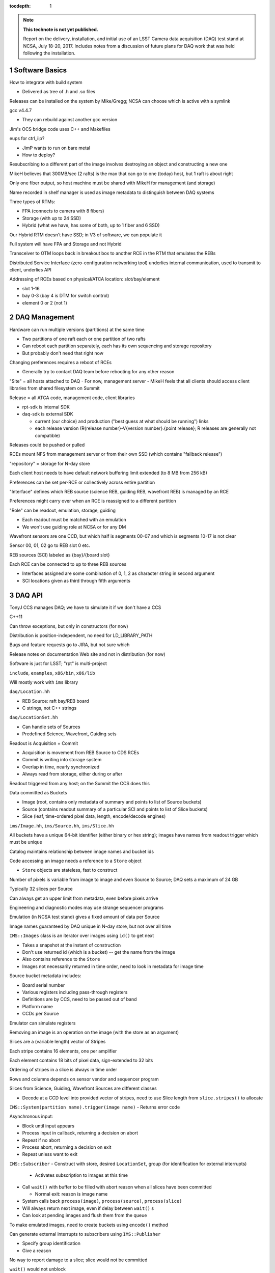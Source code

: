 :tocdepth: 1

.. Please do not modify tocdepth; will be fixed when a new Sphinx theme is shipped.

.. sectnum::

.. Add content below. Do not include the document title.

.. note::

   **This technote is not yet published.**

   Report on the delivery, installation, and initial use of an LSST Camera data acquisition (DAQ) test stand at NCSA, July 18-20, 2017.  Includes notes from a discussion of future plans for DAQ work that was held following the installation.

Software Basics
===============

How to integrate with build system

- Delivered as tree of .h and .so files

Releases can be installed on the system by Mike/Gregg; NCSA can choose which is active with a symlink

gcc v4.4.7

- They can rebuild against another gcc version

Jim's OCS bridge code uses C++ and Makefiles

eups for ctrl_iip?

- JimP wants to run on bare metal
- How to deploy?

Resubscribing to a different part of the image involves destroying an object and constructing a new one

MikeH believes that 300MB/sec (2 rafts) is the max that can go to one (today) host, but 1 raft is about right

Only one fiber output, so host machine must be shared with MikeH for management (and storage)

Name recorded in shelf manager is used as image metadata to distinguish between DAQ systems

Three types of RTMs:

- FPA (connects to camera with 8 fibers)
- Storage (with up to 24 SSD)
- Hybrid (what we have, has some of both, up to 1 fiber and 6 SSD)

Our Hybrid RTM doesn't have SSD; in V3 of software, we can populate it

Full system will have FPA and Storage and not Hybrid

Transceiver to OTM loops back in breakout box to another RCE in the RTM that emulates the REBs

Distributed Service Interface (zero-configuration networking tool) underlies internal communication, used to transmit to client, underlies API

Addressing of RCEs based on physical/ATCA location: slot/bay/element

- slot 1-16
- bay 0-3 (bay 4 is DTM for switch control)
- element 0 or 2 (not 1)

DAQ Management
==============

Hardware can run multiple versions (partitions) at the same time

- Two partitions of one raft each or one partition of two rafts
- Can reboot each partition separately, each has its own sequencing and storage repository
- But probably don't need that right now

Changing preferences requires a reboot of RCEs

- Generally try to contact DAQ team before rebooting for any other reason
"Site" = all hosts attached to DAQ
- For now, management server
- MikeH feels that all clients should access client libraries from shared filesystem on Summit

Release = all ATCA code, management code, client libraries

- rpt-sdk is internal SDK
- daq-sdk is external SDK

  - current (our choice) and production ("best guess at what should be running") links
  - each release version (R{release number}-V{version number}.{point release}; R releases are generally not compatible)

Releases could be pushed or pulled

RCEs mount NFS from management server or from their own SSD (which contains "fallback release")

"repository" = storage for N-day store

Each client host needs to have default network buffering limit extended (to 8 MB from 256 kB)

Preferences can be set per-RCE or collectively across entire partition

"Interface" defines which REB source (science REB, guiding REB, wavefront REB) is managed by an RCE

Preferences might carry over when an RCE is reassigned to a different partition

"Role" can be readout, emulation, storage, guiding

- Each readout must be matched with an emulation
- We won't use guiding role at NCSA or for any DM

Wavefront sensors are one CCD, but which half is segments 00-07 and which is segments 10-17 is not clear

Sensor 00, 01, 02 go to REB slot 0 etc.

REB sources (SCI) labeled as {bay}/{board slot}

Each RCE can be connected to up to three REB sources

- Interfaces assigned are some combination of 0, 1, 2 as character string in second argument
- SCI locations given as third through fifth arguments

DAQ API
=======

TonyJ CCS manages DAQ; we have to simulate it if we don't have a CCS

C++11

Can throw exceptions, but only in constructors (for now)

Distribution is position-independent, no need for LD_LIBRARY_PATH

Bugs and feature requests go to JIRA, but not sure which

Release notes on documentation Web site and not in distribution (for now)

Software is just for LSST; "rpt" is multi-project

``include``, ``examples``, ``x86/bin``, ``x86/lib``

Will mostly work with ``ims`` library

``daq/Location.hh``

- REB Source: raft bay/REB board
- C strings, not C++ strings

``daq/LocationSet.hh``

- Can handle sets of Sources
- Predefined Science, Wavefront, Guiding sets

Readout is Acquisition + Commit

- Acquisition is movement from REB Source to CDS RCEs
- Commit is writing into storage system
- Overlap in time, nearly synchronized
- Always read from storage, either during or after

Readout triggered from any host; on the Summit the CCS does this

Data committed as Buckets

- Image (root, contains only metadata of summary and points to list of Source buckets)
- Source (contains readout summary of a particular SCI and points to list of Slice buckets)
- Slice (leaf, time-ordered pixel data, length, encode/decode engines)
``ims/Image.hh``, ``ims/Source.hh``, ``ims/Slice.hh``

All buckets have a unique 64-bit identifier (either binary or hex string); images have names from readout trigger which must be unique

Catalog maintains relationship between image names and bucket ids

Code accessing an image needs a reference to a ``Store`` object

- ``Store`` objects are stateless, fast to construct

Number of pixels is variable from image to image and even Source to Source; DAQ sets a maximum of 24 GB

Typically 32 slices per Source

Can always get an upper limit from metadata, even before pixels arrive

Engineering and diagnostic modes may use strange sequencer programs

Emulation (in NCSA test stand) gives a fixed amount of data per Source

Image names guaranteed by DAQ unique in N-day store, but not over all time

``IMS::Images`` class is an iterator over images using ``id()`` to get next

- Takes a snapshot at the instant of construction
- Don't use returned id (which is a bucket) -- get the name from the image
- Also contains reference to the ``Store``
- Images not necessarily returned in time order, need to look in metadata for image time

Source bucket metadata includes:

- Board serial number
- Various registers including pass-through registers
- Definitions are by CCS, need to be passed out of band
- Platform name
- CCDs per Source

Emulator can simulate registers

.. warning:

  Sensors from different vendors have different readout directions for half the chip

Removing an image is an operation on the image (with the store as an argument)

Slices are a (variable length) vector of Stripes

Each stripe contains 16 elements, one per amplifier

Each element contains 18 bits of pixel data, sign-extended to 32 bits

Ordering of stripes in a slice is always in time order

Rows and columns depends on sensor vendor and sequencer program

Slices from Science, Guiding, Wavefront Sources are different classes

- Decode at a CCD level into provided vector of stripes, need to use Slice length from ``slice.stripes()`` to allocate
``IMS::System(partition name).trigger(image name)``
- Returns error code

Asynchronous input:

- Block until input appears
- Process input in callback, returning a decision on abort
- Repeat if no abort
- Process abort, returning a decision on exit
- Repeat unless want to exit
``IMS::Subscriber``
- Construct with store, desired ``LocationSet``, group (for identification for external interrupts)

  - Activates subscription to images at this time

- Call ``wait()`` with buffer to be filled with abort reason when all slices have been committed

  - Normal exit: reason is image name

- System calls back ``process(image)``, ``process(source)``, ``process(slice)``
- Will always return next image, even if delay between ``wait()`` s
- Can look at pending images and flush them from the queue

To make emulated images, need to create buckets using ``encode()`` method

Can generate external interrupts to subscribers using ``IMS::Publisher``

- Specify group identification
- Give a reason

No way to report damage to a slice; slice would not be committed

``wait()`` would not unblock


Group Naming
------------

- DM-

  - Archiver (distinguished by platform and partition)
  - Forwarder

- CA-

  - Diagnostic cluster (maybe 2)

- TS-

  - Wavefront

- OC-

  - Visualization

API for reusable image construction
-----------------------------------

Construct object given row/column metadata

Accept slice for addition to image

Return image when done

Could be external program that takes an image name and writes a file


Early Integration and evolution of test stand
=============================================

- √ 2015-07: Basic OCS communications
- √ 2017-04: Engineering and Facilities Database from Telemetry
- √ 2017-04: Start/end of night
- 2017-07: DAQ to DM using test stand
- 2017-08: Header service
- 2017-08: Control interfaces
- Combine header service with pixels 2017-10 delayed to 2017-12?
- 2017-12: Full image acquisition test delayed to 2018-02
- Insert new #6 (mini-night) on test stand, maybe in 2018-04
- 2018-02 (now later): Spectrograph operational rehearsal
- 2018-04: EFD transformation

Will populate current RTM with SSDs in 6 months

Could send new RTM to replace current one

Then can do playlists of up to roughly 2 weeks

Header service (just technology with incomplete headers) needs a CCS

5b needs OCS event injector

Building 14 slot crate for us means building for everyone

Can wait (?), only needed for full-scale tests

Architecture can be tested earlier by going sub-raft scale

Tony: How do we switch to TAI?

- Linux kernels as of RHEL7 are supposed to allow ``clock_gettime(CLOCK_TAI)``
- May need to set the UTC offset on boot using ``adjtimex()``
- But ``ntpd``/``ptpd`` may take care of this

Test procedures: Confluence, then MagicDraw/JIRA

May need to put DWDM at NCSA, could maybe get 100km spool of fiber

DAQ Registers and structural metadata
=====================================

Current register allocation for test stand:

- READ_ROWS
- READ_COLS
- PRE_ROWS
- PRE_COLS
- POST_ROWS
- POST_COLS
- READ_COLS2
- OVER_ROWS
- OVER_COLS

Not yet one that says whether E2V or ITL, but should be added

Pre/post/read_cols2 are for ROIs

Sequencer programs must follow this convention; not all may do so right now

- Have a flag in a register that says that the sequencer follows conventions and is rectangular

Registers are per-Source (REB)

In some cases, READ_ROWS and READ_COLS are the only things recorded

SegRows, SegCols, SerCols are hard-coded dependent on the type of CCD, not in registers

Segment order is always 10-17, 07-00 in each stripe, although not in API yet

Fallback if we can't figure out that it's rectangular is 1xN

Chris Stubbs is the one defining most of the sequencer programs; need to make sure he and PST understand how data is going to be recorded

If there's some agreement with Tony on register usage, Mike can build into API as methods

When Forwarders retry, do they re-pull from DAQ or re-send from local memory/storage?

- Fetch from DAQ
- Won't be doubling the simultaneous requests

Does DMCS know if data has been committed?

- Not now, but DBB could inform it

Header Service is at the Summit

- Publishes an event with the headers
- Does not include anything from DAQ, only from DDS
- Headers retrieved from EFD during catchup

Unclear if DDS implementation will do message queuing

- GPDF says it is just not configured now but will be
- [ ] Need to clarify when this will happen if it will happen

Deletion could occur when DBB has replicated

- DM does not call deletion API
- CCS listens to DM telemetry, then calls deletion API
- DM could reissue "safely archived" events for old images
- "Safely archived" = replicated within Data Backbone

Future of DAQ
=============

2017-07 installed v2.0

Will start work on N-day store package next week

Possibly sometime before 2018-01: First implementation will use RAM in CDS, mostly for Tony

- Not persistent, not deep
- Allow other machines besides management host to pull
- Folders will show up here
- V3 (preview)

2018-01 install SSD on hybrid RTM

- Emulator should be "prototype complete"
- Create arbitrary images, load them, and create playlists
- Real REB board, CCD emulator could be installed at NCSA

More COBs (14 slot crate) -- and new ones that enable the 8 ports on the front

- Design should be done in 2018-01 with two working prototypes
- Could start production then, replacing test stand COBs and adding others
- 3 14-slot systems: SLAC, NCSA, one to go to Chile
- 2 month production process
- RTM manufacture is not an issue
- Has a system with old COBs for AuxTel and ComCam already

2018-09 delivery date for 14-slot crate

Can hook up another machine today on the 1 Gbit port, make that the administration machine

Jim is requesting hardware for downstream tests; two machines are not firmly allocated; one could be used for CCS components that do not sit on admin server

Need to put in an LCR to fix milestones for DAQ transfer

Mike might want to use our L1 Complete Test Stand to run his own tests


Jim Parsons Notes
=================

Mike and Gregg installed the DAQ and connected the control node for it on the morning of Tuesday, the 18th of July.

After installation, Greg worked on getting the software side of the system configured that afternoon.

Over the next few days, Gregg and I spent time together exercising the DAQ API by running sample code, Mike gave an important presentation on the DAQ hardware and the API, the Pathfinder schedule was updated, and the Level one system code - the code that interfaces with the DAQ - was reviewed for everyones benefit.

Here are a few specific things that were learned from an NCSA point of view:

- When the image data is pulled from the DAQ, Mike will have it formatted to 32-bit values with the lower half of the data word being 16 bits of pixel magnitude measurement, and then two bits (17 and 18) for flag values.
  
  (KTL believes that this is 18 bits of pixel value, sign-extended to handle crosstalk-corrected data.)

  The rest of the integer-sized data word will be zfill’ed to zero.

  It was uncertain before last week whether NCSA would be doing the conversion or the SLAC camera group.

  It is nice to have some resolution on this.

- The addressing and reassembly of the individual amplifier output into properly formatted CCDs was studied.
- The overscan pattern(s) of image rows were considered, and it was revealed that overscan pattern is preferably adjustable; that is, not a constant as the Level one software lead expected before the gathering.

  This information was important in that the fetch software does not necessarily provide the means to include this capability right now, but that the software should not implement it but designed to allow for it to be included down the road if desired, when implementation specifics are available.

- CCS is providing accessible registers in the DAQ for passing run-time specific config values to DM so that these values can be included when the image is built into its final format before shipping.

  Overscan pattern is one element in which the registers will be used for passing necessary JIT data to DM.

  (KTL notes that while the fetch software does not need to distinguish between overscan or pre-scan and science pixels, the total number of pixels present and the register metadata needs to be known and passed downstream.)

- The DAQ system code is designed so that fetch can begin before the image is completely read out - this is a time saving measure that may be exploited if it becomes necessary.
- Mike's opinion is that header data for the final format of image files be rendezvoused with image data at NCSA within the distributor components.

  DM has reservations about this approach for now.

- One unexpected comment that Mike made, is his concern about re-fetching an image portion from the DAQ if something were to go wrong in distribution or processing.

  DM expects this to be an extremely rare event.

The week was VERY successful - many questions were answered that had been waiting for answers for some time.

.. .. rubric:: References

.. Make in-text citations with: :cite:`bibkey`.

.. .. bibliography:: local.bib lsstbib/books.bib lsstbib/lsst.bib lsstbib/lsst-dm.bib lsstbib/refs.bib lsstbib/refs_ads.bib
..    :encoding: latex+latin
..    :style: lsst_aa
